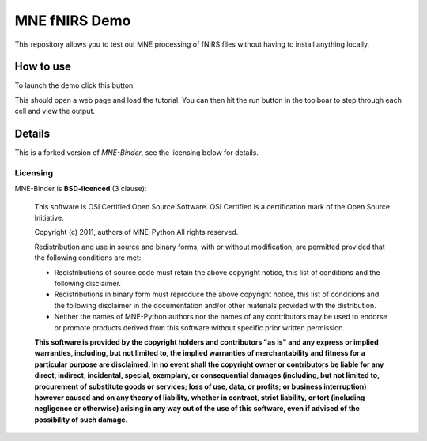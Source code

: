 .. -*- mode: rst -*-

MNE fNIRS Demo
==============

This repository allows you to test out MNE processing of fNIRS files without having to install anything locally.


How to use
----------

To launch the demo click this button: 

.. image:: https://mybinder.org/badge_logo.svg
 :target: https://mybinder.org/v2/gh/rob-luke/MNE-fNIRS-Binder-Demo/master?filepath=plot_70_fnirs_processing.ipynb

This should open a web page and load the tutorial. You can then hit the run button in the toolboar to step through each cell and view the output.



Details
-------

This is a forked version of `MNE-Binder`, see the licensing below for details.





Licensing
^^^^^^^^^

MNE-Binder is **BSD-licenced** (3 clause):

    This software is OSI Certified Open Source Software.
    OSI Certified is a certification mark of the Open Source Initiative.

    Copyright (c) 2011, authors of MNE-Python
    All rights reserved.

    Redistribution and use in source and binary forms, with or without
    modification, are permitted provided that the following conditions are met:

    * Redistributions of source code must retain the above copyright notice,
      this list of conditions and the following disclaimer.

    * Redistributions in binary form must reproduce the above copyright notice,
      this list of conditions and the following disclaimer in the documentation
      and/or other materials provided with the distribution.

    * Neither the names of MNE-Python authors nor the names of any
      contributors may be used to endorse or promote products derived from
      this software without specific prior written permission.

    **This software is provided by the copyright holders and contributors
    "as is" and any express or implied warranties, including, but not
    limited to, the implied warranties of merchantability and fitness for
    a particular purpose are disclaimed. In no event shall the copyright
    owner or contributors be liable for any direct, indirect, incidental,
    special, exemplary, or consequential damages (including, but not
    limited to, procurement of substitute goods or services; loss of use,
    data, or profits; or business interruption) however caused and on any
    theory of liability, whether in contract, strict liability, or tort
    (including negligence or otherwise) arising in any way out of the use
    of this software, even if advised of the possibility of such
    damage.**
